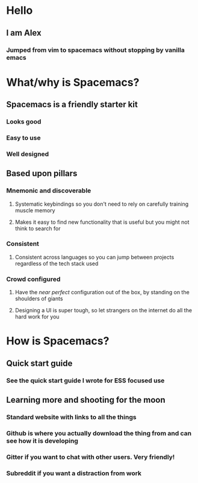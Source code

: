 * Hello
** I am Alex
*** Jumped from vim to spacemacs without stopping by vanilla emacs
* What/why is Spacemacs?
** Spacemacs is a friendly starter kit
*** Looks good
*** Easy to use
*** Well designed
** Based upon pillars
*** Mnemonic and discoverable
**** Systematic keybindings so you don't need to rely on carefully training muscle memory
**** Makes it easy to find new functionality that is useful but you might not think to search for
*** Consistent
**** Consistent across languages so you can jump between projects regardless of the tech stack used
*** Crowd configured
**** Have the /near perfect/ configuration out of the box, by standing on the shoulders of giants
**** Designing a UI is super tough, so let strangers on the internet do all the hard work for you
* How is Spacemacs?
** Quick start guide
*** See the quick start guide I wrote for ESS focused use
** Learning more and shooting for the moon
*** Standard website with links to all the things
*** Github is where you actually download the thing from and can see how it is developing
*** Gitter if you want to chat with other users. Very friendly!
*** Subreddit if you want a distraction from work

